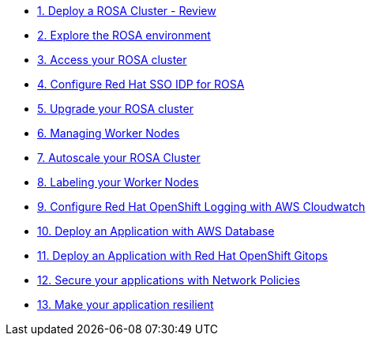 * xref:100-environment/lab_1_deploy_rosa.adoc[1. Deploy a ROSA Cluster - Review]
* xref:100-environment/lab_2_explore_rosa.adoc[2. Explore the ROSA environment]
* xref:100-environment/lab_3_access_cluster.adoc[3. Access your ROSA cluster]
* xref:200-ops/lab_4_configure_idp.adoc[4. Configure Red Hat SSO IDP for ROSA]
* xref:200-ops/lab_5_cluster_upgrades.adoc[5. Upgrade your ROSA cluster]
* xref:200-ops/lab_6_managing_worker_nodes.adoc[6. Managing Worker Nodes]
* xref:200-ops/lab_7_autoscaling.adoc[7. Autoscale your ROSA Cluster]
* xref:200-ops/lab_8_labeling_nodes.adoc[8. Labeling your Worker Nodes]
* xref:200-ops/lab_9_cloudwatch.adoc[9. Configure Red Hat OpenShift Logging with AWS Cloudwatch]
* xref:300-apps/lab_10_deploy_app[10. Deploy an Application with AWS Database]
* xref:300-apps/lab_11_openshift_gitopsp[11. Deploy an Application with Red Hat OpenShift Gitops]
* xref:300-apps/lab_12_network_policy[12. Secure your applications with Network Policies]
* xref:300-apps/lab_13_resilient_app[13. Make your application resilient]
